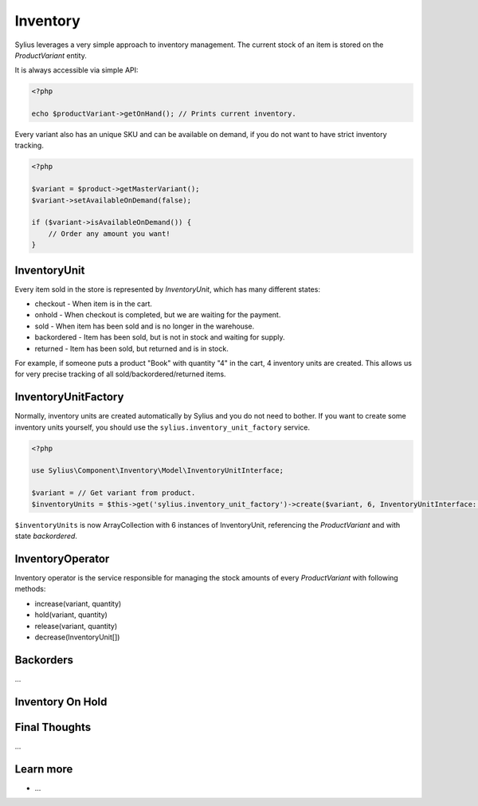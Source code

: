 .. index::
   single: Inventory

Inventory
=========

Sylius leverages a very simple approach to inventory management. The current stock of an item is stored on the *ProductVariant* entity.

It is always accessible via simple API:

.. code-block:: php

    <?php

    echo $productVariant->getOnHand(); // Prints current inventory.

Every variant also has an unique SKU and can be available on demand, if you do not want to have strict inventory tracking.

.. code-block:: php

    <?php

    $variant = $product->getMasterVariant();
    $variant->setAvailableOnDemand(false);

    if ($variant->isAvailableOnDemand()) {
        // Order any amount you want!
    }

InventoryUnit
-------------

Every item sold in the store is represented by *InventoryUnit*, which has many different states:

* checkout - When item is in the cart.
* onhold - When checkout is completed, but we are waiting for the payment.
* sold - When item has been sold and is no longer in the warehouse.
* backordered - Item has been sold, but is not in stock and waiting for supply.
* returned - Item has been sold, but returned and is in stock.

For example, if someone puts a product "Book" with quantity "4" in the cart, 4 inventory units are created. This allows us for very precise tracking of all sold/backordered/returned items.

InventoryUnitFactory
--------------------

Normally, inventory units are created automatically by Sylius and you do not need to bother. If you want to create some inventory units yourself, you should use the ``sylius.inventory_unit_factory`` service.

.. code-block:: php

    <?php

    use Sylius\Component\Inventory\Model\InventoryUnitInterface;

    $variant = // Get variant from product.
    $inventoryUnits = $this->get('sylius.inventory_unit_factory')->create($variant, 6, InventoryUnitInterface::STATE_BACKORDER);

``$inventoryUnits`` is now ArrayCollection with 6 instances of InventoryUnit, referencing the *ProductVariant* and with state `backordered`.

InventoryOperator
-----------------

Inventory operator is the service responsible for managing the stock amounts of every *ProductVariant* with following methods:

* increase(variant, quantity)
* hold(variant, quantity)
* release(variant, quantity)
* decrease(InventoryUnit[])

Backorders
----------

...

Inventory On Hold
-----------------

Final Thoughts
--------------

...

Learn more
----------

* ...
